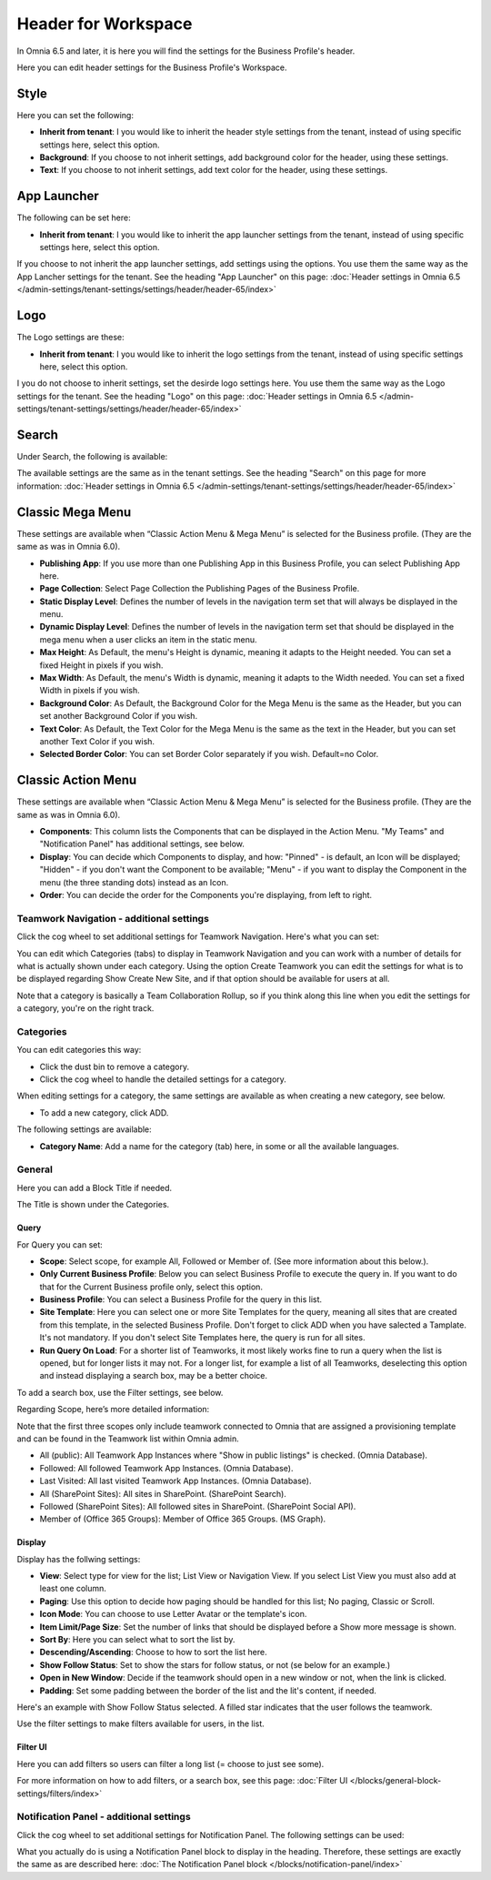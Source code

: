 Header for Workspace
==========================

In Omnia 6.5 and later, it is here you will find the settings for the Business Profile's header.

Here you can edit header settings for the Business Profile's Workspace.

.. image:: workplace-header-new.png

Style
********
Here you can set the following:

+ **Inherit from tenant**: I you would like to inherit the header style settings from the tenant, instead of using specific settings here, select this option.
+ **Background**: If you choose to not inherit settings, add background color for the header, using these settings.
+ **Text**: If you choose to not inherit settings, add text color for the header, using these settings.

App Launcher
****************
The following can be set here:

.. image:: workplace-header-app-launcher.png

+ **Inherit from tenant**: I you would like to inherit the app launcher settings from the tenant, instead of using specific settings here, select this option.

If you choose to not inherit the app launcher settings, add settings using the options. You use them the same way as the App Lancher settings for the tenant. See the heading "App Launcher" on this page: :doc:`Header settings in Omnia 6.5 </admin-settings/tenant-settings/settings/header/header-65/index>`

Logo
******
The Logo settings are these:

.. image:: workplace-header-app-logo-url.png

+ **Inherit from tenant**: I you would like to inherit the logo settings from the tenant, instead of using specific settings here, select this option.

I you do not choose to inherit settings, set the desirde logo settings here. You use them the same way as the Logo settings for the tenant. See the heading "Logo" on this page: :doc:`Header settings in Omnia 6.5 </admin-settings/tenant-settings/settings/header/header-65/index>`

Search
**********
Under Search, the following is available:

.. image:: workplace-header-search.png

The available settings are the same as in the tenant settings. See the heading "Search" on this page for more information: :doc:`Header settings in Omnia 6.5 </admin-settings/tenant-settings/settings/header/header-65/index>`

Classic Mega Menu
*******************
These settings are available when “Classic Action Menu & Mega Menu” is selected for the Business profile. (They are the same as was in Omnia 6.0).

.. image:: workplace-header-classic-mega-menu.png

+ **Publishing App**: If you use more than one Publishing App in this Business Profile, you can select Publishing App here.
+ **Page Collection**: Select Page Collection the Publishing Pages of the Business Profile.
+ **Static Display Level**: Defines the number of levels in the navigation term set that will always be displayed in the menu.
+ **Dynamic Display Level**: Defines the number of levels in the navigation term set that should be displayed in the mega menu when a user clicks an item in the static menu.
+ **Max Height**: As Default, the menu's Height is dynamic, meaning it adapts to the Height needed. You can set a fixed Height in pixels if you wish.
+ **Max Width**: As Default, the menu's Width is dynamic, meaning it adapts to the Width needed. You can set a fixed Width in pixels if you wish.
+ **Background Color**: As Default, the Background Color for the Mega Menu is the same as the Header, but you can set another Background Color if you wish.
+ **Text Color**: As Default, the Text Color for the Mega Menu is the same as the text in the Header, but you can set another Text Color if you wish.
+ **Selected Border Color**: You can set Border Color separately if you wish. Default=no Color.

Classic Action Menu
**********************
These settings are available when “Classic Action Menu & Mega Menu” is selected for the Business profile. (They are the same as was in Omnia 6.0).

.. image:: workplace-header-classic-action-menu.png

+ **Components**: This column lists the Components that can be displayed in the Action Menu. "My Teams" and "Notification Panel" has additional settings, see below.
+ **Display**: You can decide which Components to display, and how: "Pinned" - is default, an Icon will be displayed; "Hidden" - if you don't want the Component to be available; "Menu" - if you want to display the Component in the menu (the three standing dots) instead as an Icon.
+ **Order**:  You can decide the order for the Components you're displaying, from left to right.

Teamwork Navigation - additional settings
----------------------------------------------
Click the cog wheel to set additional settings for Teamwork Navigation. Here's what you can set:

.. image:: teamwork-navigation-overview-new.png

You can edit which Categories (tabs) to display in Teamwork Navigation and you can work with a number of details for what is actually shown under each category. Using the option Create Teamwork you can edit the settings for what is to be displayed regarding Show Create New Site, and if that option should be available for users at all.

Note that a category is basically a Team Collaboration Rollup, so if you think along this line when you edit the settings for a category, you're on the right track.

Categories
------------
You can edit categories this way:

+ Click the dust bin to remove a category.
+ Click the cog wheel to handle the detailed settings for a category. 

When editing settings for a category, the same settings are available as when creating a new category, see below.

+ To add a new category, click ADD.

.. image:: teamwork-navigation-add-new.png

The following settings are available:

.. image:: teamwork-navigation-add-settings-new.png

+ **Category Name**: Add a name for the category (tab) here, in some or all the available languages.

General
----------
Here you can add a Block Title if needed. 

.. image:: teamwork-navigation-general.png

The Title is shown under the Categories.

Query
'''''''
For Query you can set:

.. image:: teamwork-navigation-addquery-new.png

+ **Scope**: Select scope, for example All, Followed or Member of. (See more information about this below.).
+ **Only Current Business Profile**: Below you can select Business Profile to execute the query in. If you want to do that for the Current Business profile only, select this option.
+ **Business Profile**: You can select a Business Profile for the query in this list.
+ **Site Template**: Here you can select one or more Site Templates for the query, meaning all sites that are created from this template, in the selected Business Profile. Don't forget to click ADD when you have salected a Tamplate. It's not mandatory. If you don't select Site Templates here, the query is run for all sites.
+ **Run Query On Load**: For a shorter list of Teamworks, it most likely works fine to run a query when the list is opened, but for longer lists it may not. For a longer list, for example a list of all Teamworks, deselecting this option and instead displaying a search box, may be a better choice. 

To add a search box, use the Filter settings, see below.

Regarding Scope, here’s more detailed information:

Note that the first three scopes only include teamwork connected to Omnia that are assigned a provisioning template and can be found in the Teamwork list within Omnia admin.

+ All (public): All Teamwork App Instances where "Show in public listings" is checked. (Omnia Database).
+ Followed: All followed Teamwork App Instances. (Omnia Database).
+ Last Visited: All last visited Teamwork App Instances. (Omnia Database).
+ All (SharePoint Sites): All sites in SharePoint. (SharePoint Search).
+ Followed (SharePoint Sites): All followed sites in SharePoint. (SharePoint Social API).
+ Member of (Office 365 Groups): Member of Office 365 Groups. (MS Graph).

Display
'''''''''''
Display has the follwing settings:

.. image:: teamwork-navigation-add-display-new.png

+ **View**: Select type for view for the list; List View or Navigation View. If you select List View you must also add at least one column.
+ **Paging**: Use this option to decide how paging should be handled for this list; No paging, Classic or Scroll.
+ **Icon Mode**: You can choose to use Letter Avatar or the template's icon.  
+ **Item Limit/Page Size**: Set the number of links that should be displayed before a Show more message is shown.
+ **Sort By**: Here you can select what to sort the list by.
+ **Descending/Ascending**: Choose to how to sort the list here.
+ **Show Follow Status**: Set to show the stars for follow status, or not (se below for an example.)
+ **Open in New Window**: Decide if the teamwork should open in a new window or not, when the link is clicked.
+ **Padding**: Set some padding between the border of the list and the lit's content, if needed.

Here's an example with Show Follow Status selected. A filled star indicates that the user follows the teamwork.

.. image:: teamwork-navigation-add-display-follow-new.png

Use the filter settings to make filters available for users, in the list.

Filter UI
''''''''''''''
Here you can add filters so users can filter a long list (= choose to just see some).

.. image:: teamwork-navigation-add-display-filterui.png

For more information on how to add filters, or a search box, see this page: :doc:`Filter UI </blocks/general-block-settings/filters/index>`

Notification Panel - additional settings
----------------------------------------------
Click the cog wheel to set additional settings for Notification Panel. The following settings can be used:

.. image:: notification-panel-settings-notification-panel-new.png

What you actually do is using a Notification Panel block to display in the heading. Therefore, these settings are exactly the same as are described here: :doc:`The Notification Panel block </blocks/notification-panel/index>`
